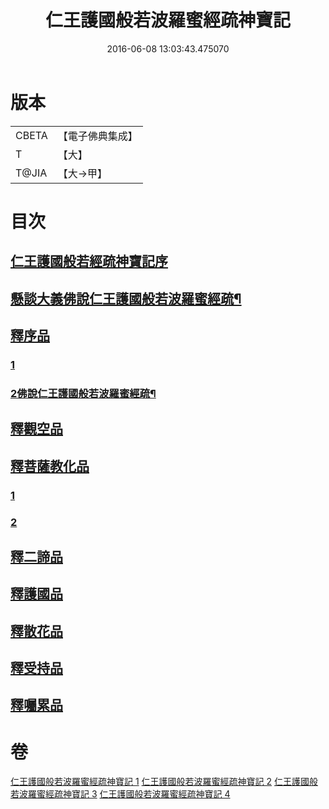 #+TITLE: 仁王護國般若波羅蜜經疏神寶記 
#+DATE: 2016-06-08 13:03:43.475070

* 版本
 |     CBETA|【電子佛典集成】|
 |         T|【大】     |
 |     T@JIA|【大→甲】   |

* 目次
** [[file:KR6c0205_001.txt::001-0286a14][仁王護國般若經疏神寶記序]]
** [[file:KR6c0205_001.txt::001-0286b6][懸談大義佛說仁王護國般若波羅蜜經疏¶]]
** [[file:KR6c0205_001.txt::001-0289c24][釋序品]]
*** [[file:KR6c0205_001.txt::001-0289c24][1]]
*** [[file:KR6c0205_002.txt::002-0291b2][2佛說仁王護國般若波羅蜜經疏¶]]
** [[file:KR6c0205_003.txt::003-0298a8][釋觀空品]]
** [[file:KR6c0205_003.txt::003-0301a5][釋菩薩教化品]]
*** [[file:KR6c0205_003.txt::003-0301a5][1]]
*** [[file:KR6c0205_004.txt::004-0306a5][2]]
** [[file:KR6c0205_004.txt::004-0308a28][釋二諦品]]
** [[file:KR6c0205_004.txt::004-0310a6][釋護國品]]
** [[file:KR6c0205_004.txt::004-0311b13][釋散花品]]
** [[file:KR6c0205_004.txt::004-0311c28][釋受持品]]
** [[file:KR6c0205_004.txt::004-0313c18][釋囑累品]]

* 卷
[[file:KR6c0205_001.txt][仁王護國般若波羅蜜經疏神寶記 1]]
[[file:KR6c0205_002.txt][仁王護國般若波羅蜜經疏神寶記 2]]
[[file:KR6c0205_003.txt][仁王護國般若波羅蜜經疏神寶記 3]]
[[file:KR6c0205_004.txt][仁王護國般若波羅蜜經疏神寶記 4]]

